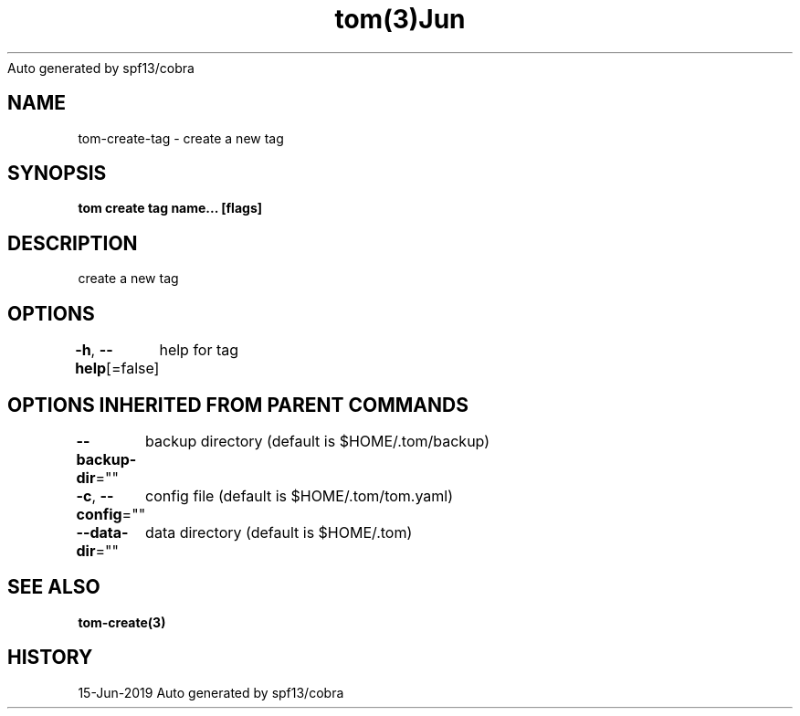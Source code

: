 .nh
.TH tom(3)Jun 2019
Auto generated by spf13/cobra

.SH NAME
.PP
tom\-create\-tag \- create a new tag


.SH SYNOPSIS
.PP
\fBtom create tag name... [flags]\fP


.SH DESCRIPTION
.PP
create a new tag


.SH OPTIONS
.PP
\fB\-h\fP, \fB\-\-help\fP[=false]
	help for tag


.SH OPTIONS INHERITED FROM PARENT COMMANDS
.PP
\fB\-\-backup\-dir\fP=""
	backup directory (default is $HOME/.tom/backup)

.PP
\fB\-c\fP, \fB\-\-config\fP=""
	config file (default is $HOME/.tom/tom.yaml)

.PP
\fB\-\-data\-dir\fP=""
	data directory (default is $HOME/.tom)


.SH SEE ALSO
.PP
\fBtom\-create(3)\fP


.SH HISTORY
.PP
15\-Jun\-2019 Auto generated by spf13/cobra

